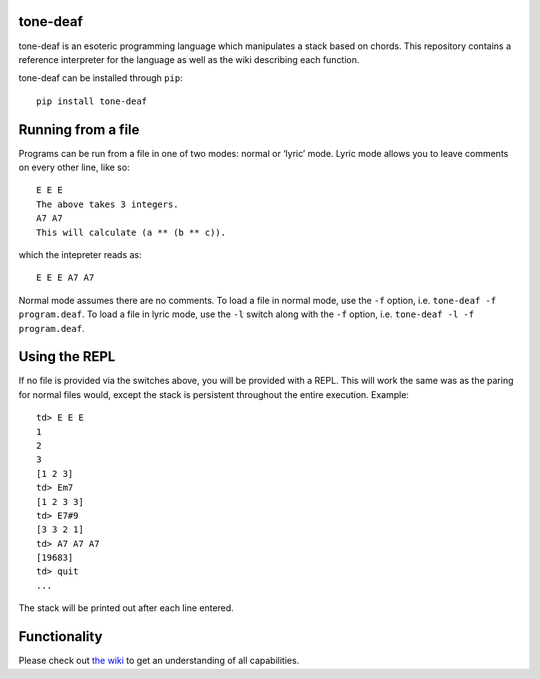 tone-deaf
=========

|GitHub stars| |PyPI|

tone-deaf is an esoteric programming language which manipulates a stack
based on chords. This repository contains a reference interpreter for
the language as well as the wiki describing each function.

tone-deaf can be installed through ``pip``:

::

    pip install tone-deaf

Running from a file
===================

Programs can be run from a file in one of two modes: normal or ‘lyric’
mode. Lyric mode allows you to leave comments on every other line, like
so:

::

    E E E
    The above takes 3 integers.
    A7 A7
    This will calculate (a ** (b ** c)).

which the intepreter reads as:

::

    E E E A7 A7

Normal mode assumes there are no comments. To load a file in normal
mode, use the ``-f`` option, i.e. ``tone-deaf -f program.deaf``. To load
a file in lyric mode, use the ``-l`` switch along with the ``-f``
option, i.e. ``tone-deaf -l -f program.deaf``.

Using the REPL
==============

If no file is provided via the switches above, you will be provided with
a REPL. This will work the same was as the paring for normal files
would, except the stack is persistent throughout the entire execution.
Example:

::

    td> E E E
    1
    2
    3
    [1 2 3]
    td> Em7
    [1 2 3 3]
    td> E7#9
    [3 3 2 1]
    td> A7 A7 A7
    [19683]
    td> quit
    ...

The stack will be printed out after each line entered.

Functionality
=============

Please check out `the
wiki <https://github.com/kade-robertson/tone-deaf/wiki>`__ to get an
understanding of all capabilities.

.. |GitHub stars| image:: https://img.shields.io/github/stars/kade-robertson/tone-deaf.svg?style=for-the-badge
   :target: https://github.com/kade-robertson/tone-deaf/stargazers
.. |PyPI| image:: https://img.shields.io/pypi/v/tone-deaf.svg?style=for-the-badge
   :target: https://github.com/kade-robertson/tone-deaf



